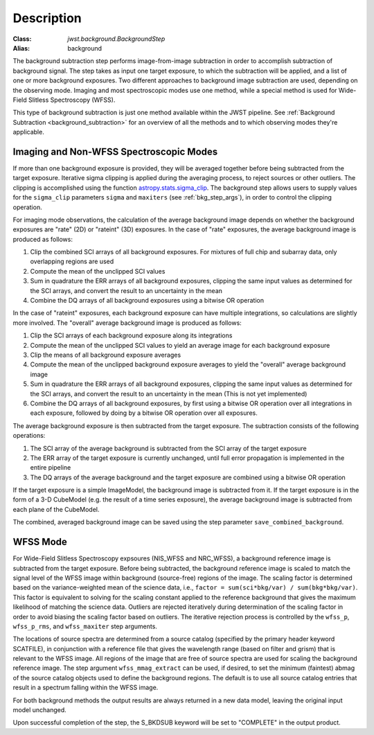 Description
===========

:Class: `jwst.background.BackgroundStep`
:Alias: background

The background subtraction step performs
image-from-image subtraction in order to accomplish subtraction of background
signal. The step takes as input one target exposure, to which the
subtraction will be applied, and a list of one or more background exposures.
Two different approaches to background image subtraction are used, depending
on the observing mode. Imaging and most spectroscopic modes use one method,
while a special method is used for Wide-Field Slitless Spectroscopy (WFSS).

This type of background subtraction is just one method available within the
JWST pipeline. See :ref:`Background Subtraction <background_subtraction>`
for an overview of all the methods and to which observing modes they're
applicable.

Imaging and Non-WFSS Spectroscopic Modes
----------------------------------------
If more than one background exposure is provided, they will be averaged
together before being subtracted from the target exposure. Iterative sigma
clipping is applied during the averaging process, to reject sources or other
outliers.
The clipping is accomplished using the function
`astropy.stats.sigma_clip
<http://docs.astropy.org/en/stable/api/astropy.stats.sigma_clip.html>`_.
The background step allows users to supply values for the ``sigma_clip``
parameters ``sigma`` and ``maxiters`` (see :ref:`bkg_step_args`),
in order to control the clipping operation.

For imaging mode observations, the calculation of the average background
image depends on whether the background exposures are "rate" (2D) or
"rateint" (3D) exposures. In the case of "rate" exposures, the average
background image is produced as follows:

#. Clip the combined SCI arrays of all background exposures. For mixtures
   of full chip and subarray data, only overlapping regions are used
#. Compute the mean of the unclipped SCI values
#. Sum in quadrature the ERR arrays of all background exposures, clipping the
   same input values as determined for the SCI arrays, and convert the result
   to an uncertainty in the mean
#. Combine the DQ arrays of all background exposures using a bitwise OR
   operation

In the case of "rateint" exposures, each background exposure can have multiple
integrations, so calculations are slightly more involved. The "overall" average
background image is produced as follows:

#. Clip the SCI arrays of each background exposure along its integrations
#. Compute the mean of the unclipped SCI values to yield an average image for
   each background exposure
#. Clip the means of all background exposure averages
#. Compute the mean of the unclipped background exposure averages to yield the
   "overall" average background image
#. Sum in quadrature the ERR arrays of all background exposures, clipping the
   same input values as determined for the SCI arrays, and convert the result
   to an uncertainty in the mean (This is not yet implemented)
#. Combine the DQ arrays of all background exposures, by first using a bitwise
   OR operation over all integrations in each exposure, followed by doing by a
   bitwise OR operation over all exposures.
        
The average background exposure is then subtracted from the target exposure.
The subtraction consists of the following operations:

#. The SCI array of the average background is subtracted from the SCI
   array of the target exposure

#. The ERR array of the target exposure is currently unchanged, until full
   error propagation is implemented in the entire pipeline

#. The DQ arrays of the average background and the target exposure are
   combined using a bitwise OR operation

If the target exposure is a simple ImageModel, the background image is
subtracted from it. If the target exposure is in the form of a 3-D CubeModel
(e.g. the result of a time series exposure), the average background image
is subtracted from each plane of the CubeModel.

The combined, averaged background image can be saved using the step parameter
``save_combined_background``.

WFSS Mode
---------
For Wide-Field Slitless Spectroscopy expsoures (NIS_WFSS and NRC_WFSS),
a background reference image is subtracted from the target exposure.
Before being subtracted, the background reference image is scaled to match the
signal level of the WFSS image within background (source-free) regions of the
image. The scaling factor is determined based on the variance-weighted mean
of the science data, i.e., ``factor = sum(sci*bkg/var) / sum(bkg*bkg/var)``.
This factor is equivalent to solving for the scaling constant applied to the
reference background that gives the maximum likelihood of matching 
the science data.
Outliers are rejected iteratively during determination of the scaling factor
in order to avoid biasing the scaling factor based on outliers. The iterative
rejection process is controlled by the
``wfss_p``, ``wfss_p_rms``, and ``wfss_maxiter`` step arguments.

The locations of source spectra are determined from a source catalog (specified
by the primary header keyword SCATFILE), in conjunction with a reference file
that gives the wavelength range (based on filter and grism) that is relevant
to the WFSS image. All regions of the image that are free of source spectra
are used for scaling the background reference image. The step argument
``wfss_mmag_extract`` can be used, if desired, to set the minimum (faintest)
abmag of the source catalog objects used to define the background regions.
The default is to use all source catalog entries that result in a spectrum
falling within the WFSS image.

For both background methods the output results are always returned in a new
data model, leaving the original input model unchanged.

Upon successful completion of the step, the S_BKDSUB keyword will be set to
"COMPLETE" in the output product.
